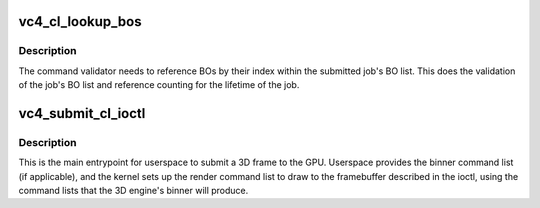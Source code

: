.. -*- coding: utf-8; mode: rst -*-
.. src-file: drivers/gpu/drm/vc4/vc4_gem.c

.. _`vc4_cl_lookup_bos`:

vc4_cl_lookup_bos
=================

.. c:function:: int vc4_cl_lookup_bos(struct drm_device *dev, struct drm_file *file_priv, struct vc4_exec_info *exec)

    Sets up exec->bo[] with the GEM objects referenced by the job.

    :param struct drm_device \*dev:
        DRM device

    :param struct drm_file \*file_priv:
        DRM file for this fd

    :param struct vc4_exec_info \*exec:
        V3D job being set up

.. _`vc4_cl_lookup_bos.description`:

Description
-----------

The command validator needs to reference BOs by their index within
the submitted job's BO list.  This does the validation of the job's
BO list and reference counting for the lifetime of the job.

.. _`vc4_submit_cl_ioctl`:

vc4_submit_cl_ioctl
===================

.. c:function:: int vc4_submit_cl_ioctl(struct drm_device *dev, void *data, struct drm_file *file_priv)

    Submits a job (frame) to the VC4.

    :param struct drm_device \*dev:
        DRM device

    :param void \*data:
        ioctl argument

    :param struct drm_file \*file_priv:
        DRM file for this fd

.. _`vc4_submit_cl_ioctl.description`:

Description
-----------

This is the main entrypoint for userspace to submit a 3D frame to
the GPU.  Userspace provides the binner command list (if
applicable), and the kernel sets up the render command list to draw
to the framebuffer described in the ioctl, using the command lists
that the 3D engine's binner will produce.

.. This file was automatic generated / don't edit.

